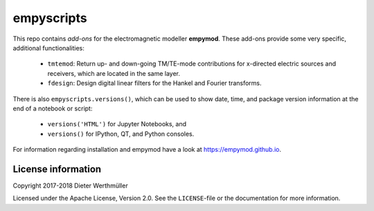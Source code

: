empyscripts
###########

.. image:: https://travis-ci.org/empymod/empyscripts.svg?branch=master
   :target: https://travis-ci.org/empymod/empyscripts
   :alt: Travis-CI
.. image:: https://coveralls.io/repos/github/empymod/empyscripts/badge.svg?branch=master
   :target: https://coveralls.io/github/empymod/empyscripts?branch=master
   :alt: Coveralls

This repo contains *add-ons* for the electromagnetic modeller **empymod**.
These add-ons provide some very specific, additional functionalities:

  - ``tmtemod``: Return up- and down-going TM/TE-mode contributions for
    x-directed electric sources and receivers, which are located in the same
    layer.
  - ``fdesign``: Design digital linear filters for the Hankel and Fourier
    transforms.

There is also ``empyscripts.versions()``, which can be used to show date, time,
and package version information at the end of a notebook or script:

  - ``versions('HTML')`` for Jupyter Notebooks, and
  - ``versions()`` for IPython, QT, and Python consoles.

For information regarding installation and empymod have a look at
https://empymod.github.io.


License information
===================

Copyright 2017-2018 Dieter Werthmüller

Licensed under the Apache License, Version 2.0. See the ``LICENSE``-file or the
documentation for more information.
